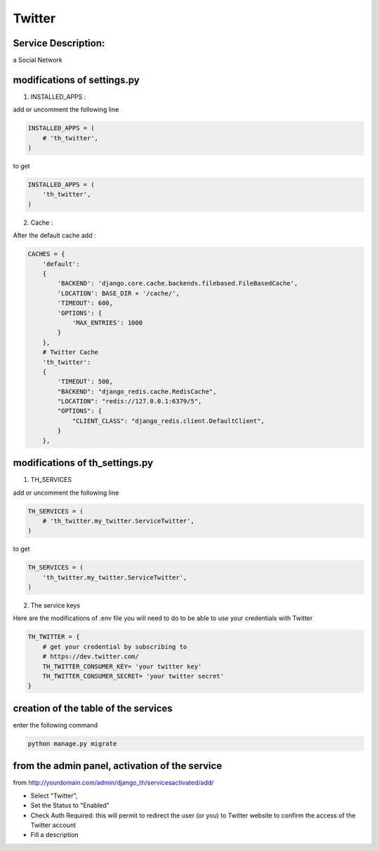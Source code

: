 Twitter
=======

Service Description:
--------------------

a Social Network

modifications of settings.py
----------------------------

1) INSTALLED_APPS :

add or uncomment the following line

.. code-block:: python

    INSTALLED_APPS = (
        # 'th_twitter',
    )

to get

.. code-block:: python

    INSTALLED_APPS = (
        'th_twitter',
    )

2) Cache :

After the default cache add :

.. code-block:: python

    CACHES = {
        'default':
        {
            'BACKEND': 'django.core.cache.backends.filebased.FileBasedCache',
            'LOCATION': BASE_DIR + '/cache/',
            'TIMEOUT': 600,
            'OPTIONS': {
                'MAX_ENTRIES': 1000
            }
        },
        # Twitter Cache
        'th_twitter':
        {
            'TIMEOUT': 500,
            "BACKEND": "django_redis.cache.RedisCache",
            "LOCATION": "redis://127.0.0.1:6379/5",
            "OPTIONS": {
                "CLIENT_CLASS": "django_redis.client.DefaultClient",
            }
        },

modifications of th_settings.py
-------------------------------

1) TH_SERVICES

add or uncomment the following line

.. code-block:: python

    TH_SERVICES = (
        # 'th_twitter.my_twitter.ServiceTwitter',
    )

to get

.. code-block:: python

    TH_SERVICES = (
        'th_twitter.my_twitter.ServiceTwitter',
    )

2) The service keys

Here are the modifications of .env file you will need to do to be able to use your credentials with Twitter

.. code-block:: python

    TH_TWITTER = {
        # get your credential by subscribing to
        # https://dev.twitter.com/
        TH_TWITTER_CONSUMER_KEY= 'your twitter key'
        TH_TWITTER_CONSUMER_SECRET= 'your twitter secret'
    }

creation of the table of the services
-------------------------------------

enter the following command

.. code-block:: bash

    python manage.py migrate


from the admin panel, activation of the service
-----------------------------------------------

from http://yourdomain.com/admin/django_th/servicesactivated/add/

* Select "Twitter",
* Set the Status to "Enabled"
* Check Auth Required: this will permit to redirect the user (or you) to Twitter website to confirm the access of the Twitter account
* Fill a description

